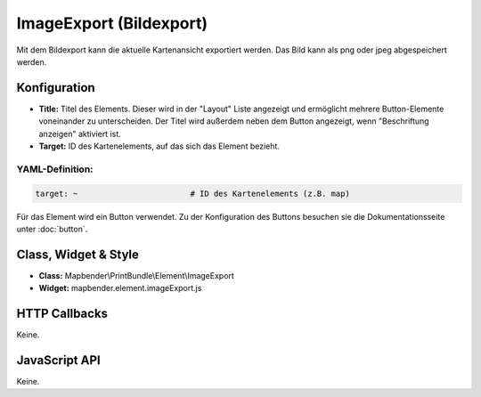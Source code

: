 .. _imageexport:

ImageExport (Bildexport)
************************

Mit dem  Bildexport kann die aktuelle Kartenansicht exportiert werden. Das Bild kann als png oder jpeg abgespeichert werden.

.. image:: ../../../figures/de/image_export.png
     :scale: 80

Konfiguration
=============

.. image:: ../../../figures/de/image_export_configuration.png
     :scale: 80

* **Title:** Titel des Elements. Dieser wird in der "Layout" Liste angezeigt und ermöglicht mehrere Button-Elemente voneinander zu unterscheiden. Der Titel wird außerdem neben dem Button angezeigt, wenn "Beschriftung anzeigen" aktiviert ist.
* **Target:** ID des Kartenelements, auf das sich das Element bezieht.

YAML-Definition:
----------------

.. code-block:: yaml

   target: ~                        # ID des Kartenelements (z.B. map)

Für das Element wird ein Button verwendet. Zu der Konfiguration des Buttons besuchen sie die Dokumentationsseite unter :doc:`button`.


Class, Widget & Style
=====================

* **Class:** Mapbender\\PrintBundle\\Element\\ImageExport
* **Widget:** mapbender.element.imageExport.js

HTTP Callbacks
==============

Keine.

JavaScript API
==============

Keine.


